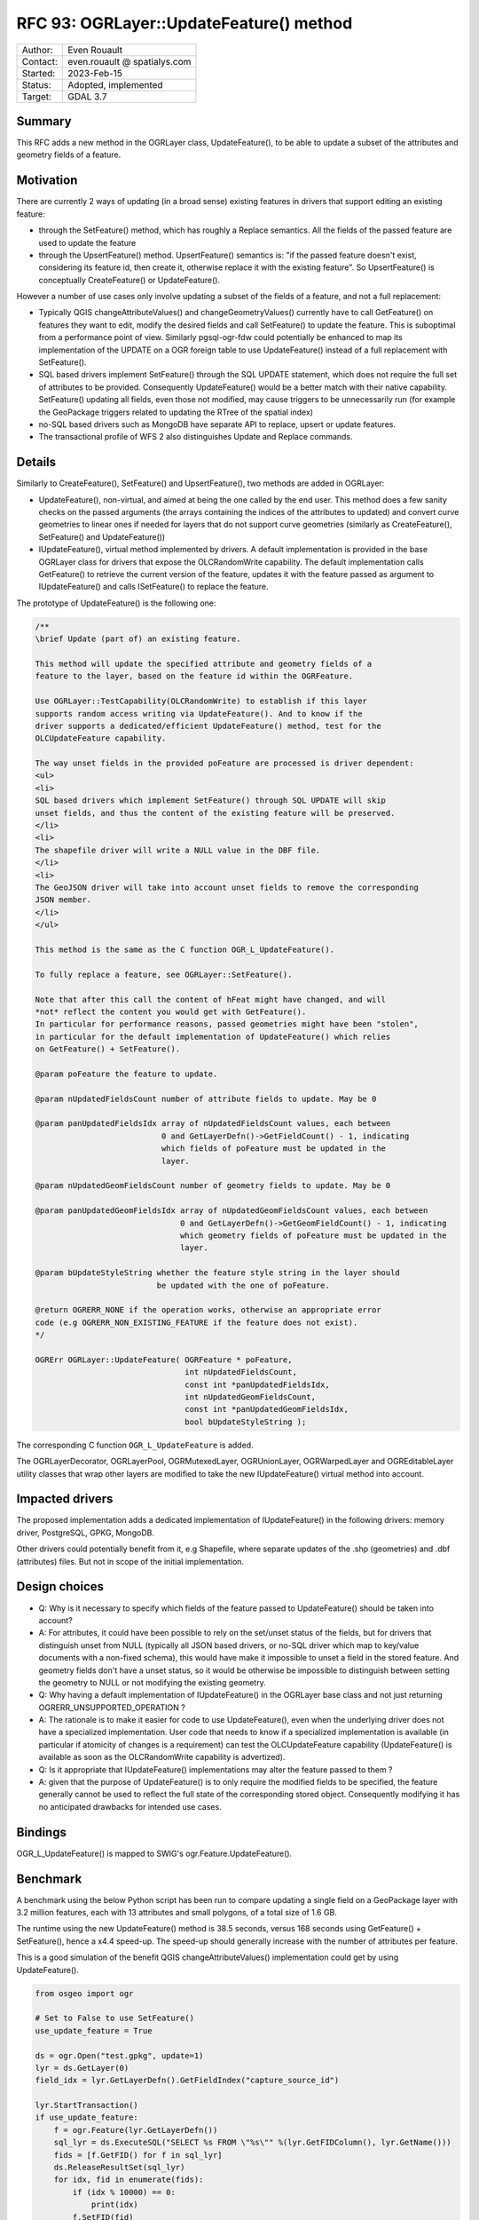 .. _rfc-93:

=============================================================
RFC 93: OGRLayer::UpdateFeature() method
=============================================================

============== =============================================
Author:        Even Rouault
Contact:       even.rouault @ spatialys.com
Started:       2023-Feb-15
Status:        Adopted, implemented
Target:        GDAL 3.7
============== =============================================

Summary
-------

This RFC adds a new method in the OGRLayer class, UpdateFeature(), to be
able to update a subset of the attributes and geometry fields of a feature.

Motivation
----------

There are currently 2 ways of updating (in a broad sense) existing features in
drivers that support editing an existing feature:

- through the SetFeature() method, which has roughly a Replace semantics. All
  the fields of the passed feature are used to update the feature
- through the UpsertFeature() method. UpsertFeature() semantics is: "if the
  passed feature doesn't exist, considering its feature id, then create it,
  otherwise replace it with the existing feature". So UpsertFeature() is
  conceptually CreateFeature() or UpdateFeature().

However a number of use cases only involve updating a subset of the fields of
a feature, and not a full replacement:

- Typically QGIS changeAttributeValues() and changeGeometryValues() currently
  have to call GetFeature() on features they want to edit, modify the desired
  fields and call SetFeature() to update the feature. This is suboptimal from
  a performance point of view. Similarly pgsql-ogr-fdw could potentially
  be enhanced to map its implementation of the UPDATE on a OGR foreign table to
  use UpdateFeature() instead of a full replacement with SetFeature().
- SQL based drivers implement SetFeature() through the SQL UPDATE statement,
  which does not require the full set of attributes to be provided. Consequently
  UpdateFeature() would be a better match with their native capability.
  SetFeature() updating all fields, even those not modified, may cause triggers
  to be unnecessarily run (for example the GeoPackage triggers related to
  updating the RTree of the spatial index)
- no-SQL based drivers such as MongoDB have separate API to replace, upsert or
  update features.
- The transactional profile of WFS 2 also distinguishes Update and Replace
  commands.

Details
-------

Similarly to CreateFeature(), SetFeature() and UpsertFeature(), two methods are
added in OGRLayer:

- UpdateFeature(), non-virtual, and aimed at being the one called by the end
  user. This method does a few sanity checks on the passed arguments (the
  arrays containing the indices of the attributes to updated) and convert
  curve geometries to linear ones if needed for layers that do not support
  curve geometries (similarly as CreateFeature(), SetFeature() and
  UpdateFeature())

- IUpdateFeature(), virtual method implemented by drivers. A default
  implementation is provided in the base OGRLayer class for drivers that
  expose the OLCRandomWrite capability. The default implementation calls
  GetFeature() to retrieve the current version of the feature, updates it
  with the feature passed as argument to IUpdateFeature() and calls
  ISetFeature() to replace the feature.

The prototype of UpdateFeature() is the following one:

.. code-block:: cpp

     /**
     \brief Update (part of) an existing feature.

     This method will update the specified attribute and geometry fields of a
     feature to the layer, based on the feature id within the OGRFeature.

     Use OGRLayer::TestCapability(OLCRandomWrite) to establish if this layer
     supports random access writing via UpdateFeature(). And to know if the
     driver supports a dedicated/efficient UpdateFeature() method, test for the
     OLCUpdateFeature capability.

     The way unset fields in the provided poFeature are processed is driver dependent:
     <ul>
     <li>
     SQL based drivers which implement SetFeature() through SQL UPDATE will skip
     unset fields, and thus the content of the existing feature will be preserved.
     </li>
     <li>
     The shapefile driver will write a NULL value in the DBF file.
     </li>
     <li>
     The GeoJSON driver will take into account unset fields to remove the corresponding
     JSON member.
     </li>
     </ul>

     This method is the same as the C function OGR_L_UpdateFeature().

     To fully replace a feature, see OGRLayer::SetFeature().

     Note that after this call the content of hFeat might have changed, and will
     *not* reflect the content you would get with GetFeature().
     In particular for performance reasons, passed geometries might have been "stolen",
     in particular for the default implementation of UpdateFeature() which relies
     on GetFeature() + SetFeature().

     @param poFeature the feature to update.

     @param nUpdatedFieldsCount number of attribute fields to update. May be 0

     @param panUpdatedFieldsIdx array of nUpdatedFieldsCount values, each between
                                0 and GetLayerDefn()->GetFieldCount() - 1, indicating
                                which fields of poFeature must be updated in the
                                layer.

     @param nUpdatedGeomFieldsCount number of geometry fields to update. May be 0

     @param panUpdatedGeomFieldsIdx array of nUpdatedGeomFieldsCount values, each between
                                    0 and GetLayerDefn()->GetGeomFieldCount() - 1, indicating
                                    which geometry fields of poFeature must be updated in the
                                    layer.

     @param bUpdateStyleString whether the feature style string in the layer should
                               be updated with the one of poFeature.

     @return OGRERR_NONE if the operation works, otherwise an appropriate error
     code (e.g OGRERR_NON_EXISTING_FEATURE if the feature does not exist).
     */

     OGRErr OGRLayer::UpdateFeature( OGRFeature * poFeature,
                                     int nUpdatedFieldsCount,
                                     const int *panUpdatedFieldsIdx,
                                     int nUpdatedGeomFieldsCount,
                                     const int *panUpdatedGeomFieldsIdx,
                                     bool bUpdateStyleString );


The corresponding C function ``OGR_L_UpdateFeature`` is added.

The OGRLayerDecorator, OGRLayerPool, OGRMutexedLayer, OGRUnionLayer,
OGRWarpedLayer and OGREditableLayer utility classes that wrap other layers
are modified to take the new IUpdateFeature() virtual method into account.

Impacted drivers
----------------

The proposed implementation adds a dedicated implementation of IUpdateFeature()
in the following drivers: memory driver, PostgreSQL, GPKG, MongoDB.

Other drivers could potentially benefit from it, e.g Shapefile, where separate
updates of the .shp (geometries) and .dbf (attributes) files. But not in scope
of the initial implementation.

Design choices
--------------

- Q: Why is it necessary to specify which fields of the feature passed to
  UpdateFeature() should be taken into account?

- A: For attributes, it could have been possible to rely on the set/unset status
  of the fields, but for drivers that distinguish unset from NULL (typically
  all JSON based drivers, or no-SQL driver which map to key/value documents with
  a non-fixed schema), this would have make it impossible to unset a field in
  the stored feature. And geometry fields don't have a unset status, so it would
  be otherwise be impossible to distinguish between setting the geometry to NULL
  or not modifying the existing geometry.

- Q: Why having a default implementation of IUpdateFeature() in the OGRLayer base
  class and not just returning OGRERR_UNSUPPORTED_OPERATION ?

- A: The rationale is to make it easier for code to use UpdateFeature(), even
  when the underlying driver does not have a specialized implementation. User
  code that needs to know if a specialized implementation is available (in particular
  if atomicity of changes is a requirement) can test the OLCUpdateFeature
  capability (UpdateFeature() is available as soon as the OLCRandomWrite
  capability is advertized).

- Q: Is it appropriate that IUpdateFeature() implementations may alter the
  feature passed to them ?

- A: given that the purpose of UpdateFeature() is to only require the modified
  fields to be specified, the feature generally cannot be used to reflect the
  full state of the corresponding stored object. Consequently modifying it
  has no anticipated drawbacks for intended use cases.

Bindings
--------

OGR_L_UpdateFeature() is mapped to SWIG's ogr.Feature.UpdateFeature().

Benchmark
---------

A benchmark using the below Python script has been run to compare updating
a single field on a GeoPackage layer with 3.2 million features, each with 13
attributes and small polygons, of a total size of 1.6 GB.

The runtime using the new UpdateFeature() method is 38.5 seconds, versus 168
seconds using GetFeature() + SetFeature(), hence a x4.4 speed-up.
The speed-up should generally increase with the number of attributes per feature.

This is a good simulation of the benefit QGIS changeAttributeValues() implementation
could get by using UpdateFeature().

.. code-block:: python

    from osgeo import ogr

    # Set to False to use SetFeature()
    use_update_feature = True

    ds = ogr.Open("test.gpkg", update=1)
    lyr = ds.GetLayer(0)
    field_idx = lyr.GetLayerDefn().GetFieldIndex("capture_source_id")

    lyr.StartTransaction()
    if use_update_feature:
        f = ogr.Feature(lyr.GetLayerDefn())
        sql_lyr = ds.ExecuteSQL("SELECT %s FROM \"%s\"" %(lyr.GetFIDColumn(), lyr.GetName()))
        fids = [f.GetFID() for f in sql_lyr]
        ds.ReleaseResultSet(sql_lyr)
        for idx, fid in enumerate(fids):
            if (idx % 10000) == 0:
                print(idx)
            f.SetFID(fid)
            f.SetField(field_idx, 1)
            assert lyr.UpdateFeature(f, [field_idx], [], False) == ogr.OGRERR_NONE
    else:
        for idx, f in enumerate(lyr):
            if (idx % 10000) == 0:
                print(idx)
            f.SetField(field_idx, 1)
            assert lyr.SetFeature(f) == ogr.OGRERR_NONE
    lyr.CommitTransaction()

Backward compatibility
----------------------

None, new functionality.

C++ ABI breakage due to a new virtual method, typical of functionality introduced
in GDAL minor versions.

Documentation
-------------

The new functions and methods are documented.

Testing
-------

The API, base implementation and dedicated UpdateFeature() are tested by
new autotest checks.

Related issues and PRs
----------------------

- https://github.com/OSGeo/gdal/issues/6544: Extend OGR API SetFeature to
  control Replace vs Update behavior

- https://github.com/qgis/QGIS/issues/46355: Saving a large edited point layer
  takes far too long

- Proposed implementation in
  https://github.com/OSGeo/gdal/compare/master...rouault:gdal:update_feature?expand=1

Voting history
--------------

+1 from PSC members Jukka, MateuszL and EvenR
